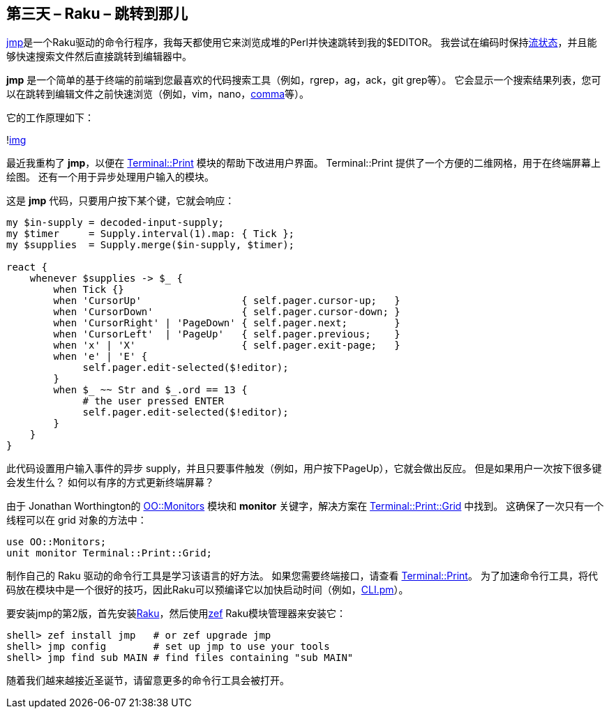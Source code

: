 == 第三天 – Raku – 跳转到那儿

link:https://github.com/nige123/jmp.nigelhamilton.com[jmp]是一个Raku驱动的命令行程序，我每天都使用它来浏览成堆的Perl并快速跳转到我的$EDITOR。 我尝试在编码时保持link:https://rakuadvent.wordpress.com/2015/12/20/perl-6-christmas-have-an-appropriate-amount-of-fun/[流状态]，并且能够快速搜索文件然后直接跳转到编辑器中。

**jmp** 是一个简单的基于终端的前端到您最喜欢的代码搜索工具（例如，rgrep，ag，ack，git grep等）。 它会显示一个搜索结果列表，您可以在跳转到编辑文件之前快速浏览（例如，vim，nano，link:https://commaide.com/[comma]等）。

它的工作原理如下：

!link:https://rakuadvent.files.wordpress.com/2018/11/jmp2-final.gif?w=600&zoom=2[img]

最近我重构了 **jmp**，以便在 link:https://github.com/ab5tract/Terminal-Print[Terminal::Print] 模块的帮助下改进用户界面。 Terminal::Print 提供了一个方便的二维网格，用于在终端屏幕上绘图。 还有一个用于异步处理用户输入的模块。

这是 **jmp** 代码，只要用户按下某个键，它就会响应：

```raku
my $in-supply = decoded-input-supply;
my $timer     = Supply.interval(1).map: { Tick };
my $supplies  = Supply.merge($in-supply, $timer);

react {
    whenever $supplies -> $_ {
        when Tick {}
        when 'CursorUp'                 { self.pager.cursor-up;   }
        when 'CursorDown'               { self.pager.cursor-down; }
        when 'CursorRight' | 'PageDown' { self.pager.next;        }
        when 'CursorLeft'  | 'PageUp'   { self.pager.previous;    }
        when 'x' | 'X'                  { self.pager.exit-page;   }
        when 'e' | 'E' {
             self.pager.edit-selected($!editor);
        }
        when $_ ~~ Str and $_.ord == 13 {
             # the user pressed ENTER
             self.pager.edit-selected($!editor);
        }
    }
}
```

此代码设置用户输入事件的异步 supply，并且只要事件触发（例如，用户按下PageUp），它就会做出反应。 但是如果用户一次按下很多键会发生什么？ 如何以有序的方式更新终端屏幕？

由于 Jonathan Worthington的 link:https://github.com/jnthn/oo-monitors[OO::Monitors] 模块和 **monitor** 关键字，解决方案在 link:https://github.com/ab5tract/Terminal-Print/blob/master/lib/Terminal/Print/Grid.pm6[Terminal::Print::Grid] 中找到。 这确保了一次只有一个线程可以在 grid 对象的方法中：

```raku
use OO::Monitors;
unit monitor Terminal::Print::Grid;
```

制作自己的 Raku 驱动的命令行工具是学习该语言的好方法。 如果您需要终端接口，请查看 link:https://github.com/ab5tract/Terminal-Print[Terminal::Print]。 为了加速命令行工具，将代码放在模块中是一个很好的技巧，因此Raku可以预编译它以加快启动时间（例如，link:https://github.com/nige123/jmp.nigelhamilton.com/blob/master/lib/JMP/CLI.pm[CLI.pm]）。

要安装jmp的第2版，首先安装link:https://raku.org/downloads/[Raku]，然后使用link:https://github.com/ugexe/zef[zef] Raku模块管理器来安装它：

```shell
shell> zef install jmp   # or zef upgrade jmp
shell> jmp config        # set up jmp to use your tools
shell> jmp find sub MAIN # find files containing "sub MAIN" 
```

随着我们越来越接近圣诞节，请留意更多的命令行工具会被打开。


